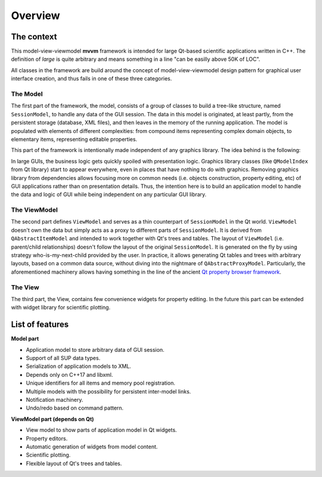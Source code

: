 Overview
========

The context
-----------

This model-view-viewmodel **mvvm** framework is intended for large Qt-based
scientific applications written in C++. The definition of `large` is quite
arbitrary and means something in a line "can be easilly above 50K of LOC".

All classes in the framework are build around the concept of model-view-viewmodel design pattern for
graphical user interface creation, and thus fails in one of these three categories.

The Model
^^^^^^^^^

The first part of the framework, the model, consists of a group of classes to
build a tree-like structure, named ``SessionModel``, to handle any data of the
GUI session. The data in this model is originated, at least partly, from the
persistent storage (database, XML files), and then leaves in the memory of the
running application. The model is populated with elements of different
complexities: from compound items representing complex domain objects,
to elementary items, representing editable properties.

This part of the framework is intentionally made independent of any graphics
library. The idea behind is the following:

In large GUIs, the business logic gets quickly spoiled with presentation logic.
Graphics library classes (like ``QModelIndex`` from Qt library) start to appear
everywhere, even in places that have nothing to do with graphics. Removing
graphics library from dependencies allows focusing more on common needs (i.e.
objects construction, property editing, etc) of GUI applications rather than on
presentation details. Thus, the intention here is to build an application model
to handle the data and logic of GUI while being independent on any particular
GUI library.

The ViewModel
^^^^^^^^^^^^^

The second part defines ``ViewModel`` and serves as a thin counterpart of
``SessionModel`` in the Qt world. ``ViewModel`` doesn't own the data but simply acts
as a proxy to different parts of ``SessionModel``. It is derived from
``QAbstractItemModel`` and intended to work together with Qt's trees and tables.
The layout of ``ViewModel`` (i.e. parent/child relationships) doesn't follow the
layout of the original ``SessionModel``. It is generated on the fly by using
strategy who-is-my-next-child provided by the user. In practice, it allows
generating Qt tables and trees with arbitrary layouts, based on a common data
source, without diving into the nightmare of ``QAbstractProxyModel``.
Particularly, the aforementioned machinery allows having something in the line
of the ancient `Qt property browser framework <https://doc.qt.io/archives/qq/qq18-propertybrowser.html>`_.

The View
^^^^^^^^^

The third part, the View, contains few convenience widgets for property editing.
In the future this part can be extended with widget library for scientific plotting.

List of features
----------------

**Model part**

- Application model to store arbitrary data of GUI session.
- Support of all SUP data types.
- Serialization of application models to XML.
- Depends only on C++17 and libxml.
- Unique identifiers for all items and memory pool registration.
- Multiple models with the possibility for persistent inter-model links.
- Notification machinery.
- Undo/redo based on command pattern.

**ViewModel part (depends on Qt)**

- View model to show parts of application model in Qt widgets.
- Property editors.
- Automatic generation of widgets from model content.
- Scientific plotting.
- Flexible layout of Qt's trees and tables.
